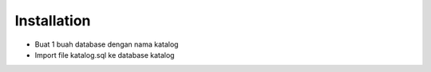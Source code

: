 ************
Installation
************

-  Buat 1 buah database dengan nama katalog
-  Import file katalog.sql ke database katalog
